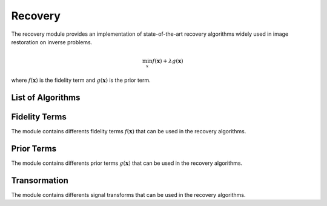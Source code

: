Recovery
========

The recovery module provides an implementation of state-of-the-art recovery algorithms widely used 
in image restoration on inverse problems.

.. math::

    \min_{x} f(\mathbf{x})+ \lambda g(\mathbf{x})

where :math:`f(\mathbf{x})` is the fidelity term and :math:`g(\mathbf{x})` is the prior term.

List of Algorithms
--------------------

.. autosummary::
    :toctree: stubs
    :template: class_template.rst
    :nosignatures:

    colibri_hdsp.recovery.fista.Fista
    



Fidelity Terms
--------------------
The module contains differents fidelity terms :math:`f(\mathbf{x})` that can be used in the recovery algorithms.


.. autosummary::
    :toctree: stubs
    :template: class_template.rst
    :nosignatures:

    colibri_hdsp.recovery.terms.fidelity.L2
    colibri_hdsp.recovery.terms.fidelity.L1



Prior Terms
--------------------
The module contains differents prior terms :math:`g(\mathbf{x})` that can be used in the recovery algorithms.


    
.. autosummary::
    :toctree: stubs
    :template: class_template.rst
    :nosignatures:

    colibri_hdsp.recovery.terms.prior.Sparsity
    
Transormation
--------------------

The module contains differents signal transforms that can be used in the recovery algorithms.

    
.. autosummary::
    :toctree: stubs
    :template: class_template.rst
    :nosignatures:

    colibri_hdsp.recovery.transforms.DCT2D